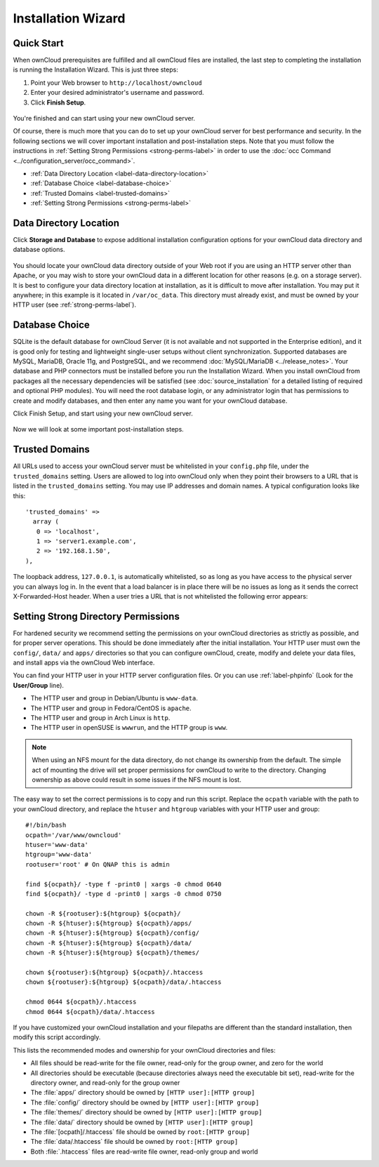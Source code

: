 ===================
Installation Wizard
===================

Quick Start
-----------

When ownCloud prerequisites are fulfilled and all ownCloud files are installed, 
the last step to completing the installation is running the Installation 
Wizard. 
This is just three steps:

#. Point your Web browser to ``http://localhost/owncloud``
#. Enter your desired administrator's username and password.
#. Click **Finish Setup**.

.. figure:: images/install-wizard.png
   :scale: 75%
   :alt: screenshot of the installation wizard   
   
You're finished and can start using your new ownCloud server.   

Of course, there is much more that you can do to set up your ownCloud server for 
best performance and security. In the following sections we will cover important 
installation and post-installation steps. Note that you must follow the 
instructions in :ref:`Setting Strong Permissions <strong-perms-label>` in order 
to use the :doc:`occ Command <../configuration_server/occ_command>`.

* :ref:`Data Directory Location <label-data-directory-location>`
* :ref:`Database Choice <label-database-choice>`
* :ref:`Trusted Domains <label-trusted-domains>`
* :ref:`Setting Strong Permissions <strong-perms-label>`

.. _label-data-directory-location:

Data Directory Location
-----------------------

Click **Storage and Database** to expose additional installation configuration 
options for your ownCloud data directory and database options.

.. figure:: images/install-wizard-2.png
   :scale: 75%
   :alt: screenshot of the installation wizard with all options exposed

You should locate your ownCloud data directory outside of your Web root if you 
are using an HTTP server other than Apache, or you may wish to store your 
ownCloud data in a different location for other reasons (e.g. on a storage 
server). It is best to configure your data directory location at installation, 
as it is difficult to move after installation. You may put it anywhere; in this 
example is it located in ``/var/oc_data``. This directory must already exist, 
and must be owned by your HTTP user (see 
:ref:`strong-perms-label`).

.. _label-database-choice:

Database Choice
---------------

SQLite is the default database for ownCloud Server (it is not 
available and not supported in the Enterprise edition), and it is good only for 
testing and lightweight single-user setups without client synchronization. 
Supported databases are MySQL, MariaDB, Oracle 11g, and PostgreSQL, and we 
recommend :doc:`MySQL/MariaDB <../release_notes>`. Your database and PHP 
connectors must be installed before you run the Installation Wizard. When you 
install ownCloud from packages all the necessary dependencies will be satisfied 
(see :doc:`source_installation` for a detailed listing of required and optional 
PHP modules). You will need the root database login, or any administrator login 
that has permissions to create and modify databases, and then enter any name 
you 
want for your ownCloud database.

Click Finish Setup, and start using your new ownCloud server. 

.. figure:: images/install-wizard-3.png
   :scale: 75%
   :alt: screenshot of the welcome screen after a successful installation

Now we will look at some important post-installation steps.

.. _label-trusted-domains: 

Trusted Domains
---------------

All URLs used to access your ownCloud server must be whitelisted in your 
``config.php`` file, under the ``trusted_domains`` setting. Users 
are allowed to log into ownCloud only when they point their browsers to a 
URL that is listed in the ``trusted_domains`` setting. You may use IP addresses 
and domain names. A typical configuration looks like this::

 'trusted_domains' => 
   array (
    0 => 'localhost', 
    1 => 'server1.example.com', 
    2 => '192.168.1.50',
 ),

The loopback address, ``127.0.0.1``, is automatically whitelisted, so as long 
as you have access to the physical server you can always log in. In the event 
that a load balancer is in place there will be no issues as long as it sends 
the correct X-Forwarded-Host header. When a user tries a URL that 
is not whitelisted the following error appears:

.. figure:: images/untrusted-domain.png
   :scale: 75%
   :alt: screenshot of error message when URL is not whitelisted in 
    trusted_domains
  
.. _strong-perms-label:
 
Setting Strong Directory Permissions
------------------------------------

For hardened security we recommend setting the permissions on your ownCloud 
directories as strictly as possible, and for proper server operations. This 
should be done immediately after the initial installation. Your HTTP user must 
own the ``config/``, ``data/`` and ``apps/`` directories so that you can 
configure ownCloud, create, modify and delete your data files, and install apps 
via the ownCloud Web interface. 

You can find your HTTP user in your HTTP server configuration files. Or you can 
use :ref:`label-phpinfo` (Look for the **User/Group** line).

* The HTTP user and group in Debian/Ubuntu is ``www-data``.
* The HTTP user and group in Fedora/CentOS is ``apache``.
* The HTTP user and group in Arch Linux is ``http``.
* The HTTP user in openSUSE is ``wwwrun``, and the HTTP group is ``www``.

.. note:: When using an NFS mount for the data directory, do not change its 
   ownership from the default. The simple act of mounting the drive will set 
   proper permissions for ownCloud to write to the directory. Changing 
   ownership as above could result in some issues if the NFS mount is 
   lost.

The easy way to set the correct permissions is to copy and run this script. 
Replace the ``ocpath`` variable with the path to your ownCloud directory, and 
replace the ``htuser`` and ``htgroup`` variables with your HTTP user and group::

 #!/bin/bash
 ocpath='/var/www/owncloud'
 htuser='www-data'
 htgroup='www-data'
 rootuser='root' # On QNAP this is admin

 find ${ocpath}/ -type f -print0 | xargs -0 chmod 0640
 find ${ocpath}/ -type d -print0 | xargs -0 chmod 0750

 chown -R ${rootuser}:${htgroup} ${ocpath}/
 chown -R ${htuser}:${htgroup} ${ocpath}/apps/
 chown -R ${htuser}:${htgroup} ${ocpath}/config/
 chown -R ${htuser}:${htgroup} ${ocpath}/data/
 chown -R ${htuser}:${htgroup} ${ocpath}/themes/

 chown ${rootuser}:${htgroup} ${ocpath}/.htaccess
 chown ${rootuser}:${htgroup} ${ocpath}/data/.htaccess

 chmod 0644 ${ocpath}/.htaccess
 chmod 0644 ${ocpath}/data/.htaccess
 
If you have customized your ownCloud installation and your filepaths are 
different than the standard installation, then modify this script accordingly. 

This lists the recommended modes and ownership for your ownCloud directories 
and files:

* All files should be read-write for the file owner, read-only for the 
  group owner, and zero for the world
* All directories should be executable (because directories always need the 
  executable bit set), read-write for the directory owner, and read-only for 
  the group owner
* The :file:`apps/` directory should be owned by ``[HTTP user]:[HTTP group]``
* The :file:`config/` directory should be owned by ``[HTTP user]:[HTTP group]``
* The :file:`themes/` directory should be owned by ``[HTTP user]:[HTTP group]``
* The :file:`data/` directory should be owned by ``[HTTP user]:[HTTP group]``
* The :file:`[ocpath]/.htaccess` file should be owned by ``root:[HTTP group]``
* The :file:`data/.htaccess` file should be owned by ``root:[HTTP group]``
* Both :file:`.htaccess` files are read-write file owner, read-only group and 
  world
